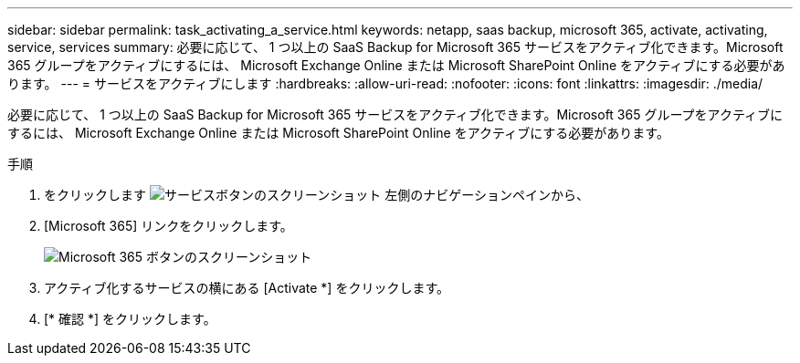 ---
sidebar: sidebar 
permalink: task_activating_a_service.html 
keywords: netapp, saas backup, microsoft 365, activate, activating, service, services 
summary: 必要に応じて、 1 つ以上の SaaS Backup for Microsoft 365 サービスをアクティブ化できます。Microsoft 365 グループをアクティブにするには、 Microsoft Exchange Online または Microsoft SharePoint Online をアクティブにする必要があります。 
---
= サービスをアクティブにします
:hardbreaks:
:allow-uri-read: 
:nofooter: 
:icons: font
:linkattrs: 
:imagesdir: ./media/


[role="lead"]
必要に応じて、 1 つ以上の SaaS Backup for Microsoft 365 サービスをアクティブ化できます。Microsoft 365 グループをアクティブにするには、 Microsoft Exchange Online または Microsoft SharePoint Online をアクティブにする必要があります。

.手順
. をクリックします image:services.gif["サービスボタンのスクリーンショット"] 左側のナビゲーションペインから、
. [Microsoft 365] リンクをクリックします。
+
image:mso365_settings.gif["Microsoft 365 ボタンのスクリーンショット"]

. アクティブ化するサービスの横にある [Activate *] をクリックします。
. [* 確認 *] をクリックします。

